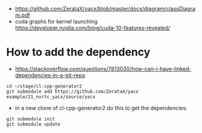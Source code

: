 - https://github.com/ZerataX/yacx/blob/master/docs/diagram/classDiagram.pdf
- cuda graphs for kernel launching https://developer.nvidia.com/blog/cuda-10-features-revealed/

* How to add the dependency

- https://stackoverflow.com/questions/7813030/how-can-i-have-linked-dependencies-in-a-git-repo
#+begin_example
cd ~/stage/cl-cpp-generator2
git submodule add https://github.com/ZerataX/yacx example/21_nvrtc_yacx/source/yacx
#+end_example

- in a new clone of cl-cpp-generator2 do this to get the dependencies:
#+begin_example
git submodule init
git submodule update
#+end_example
